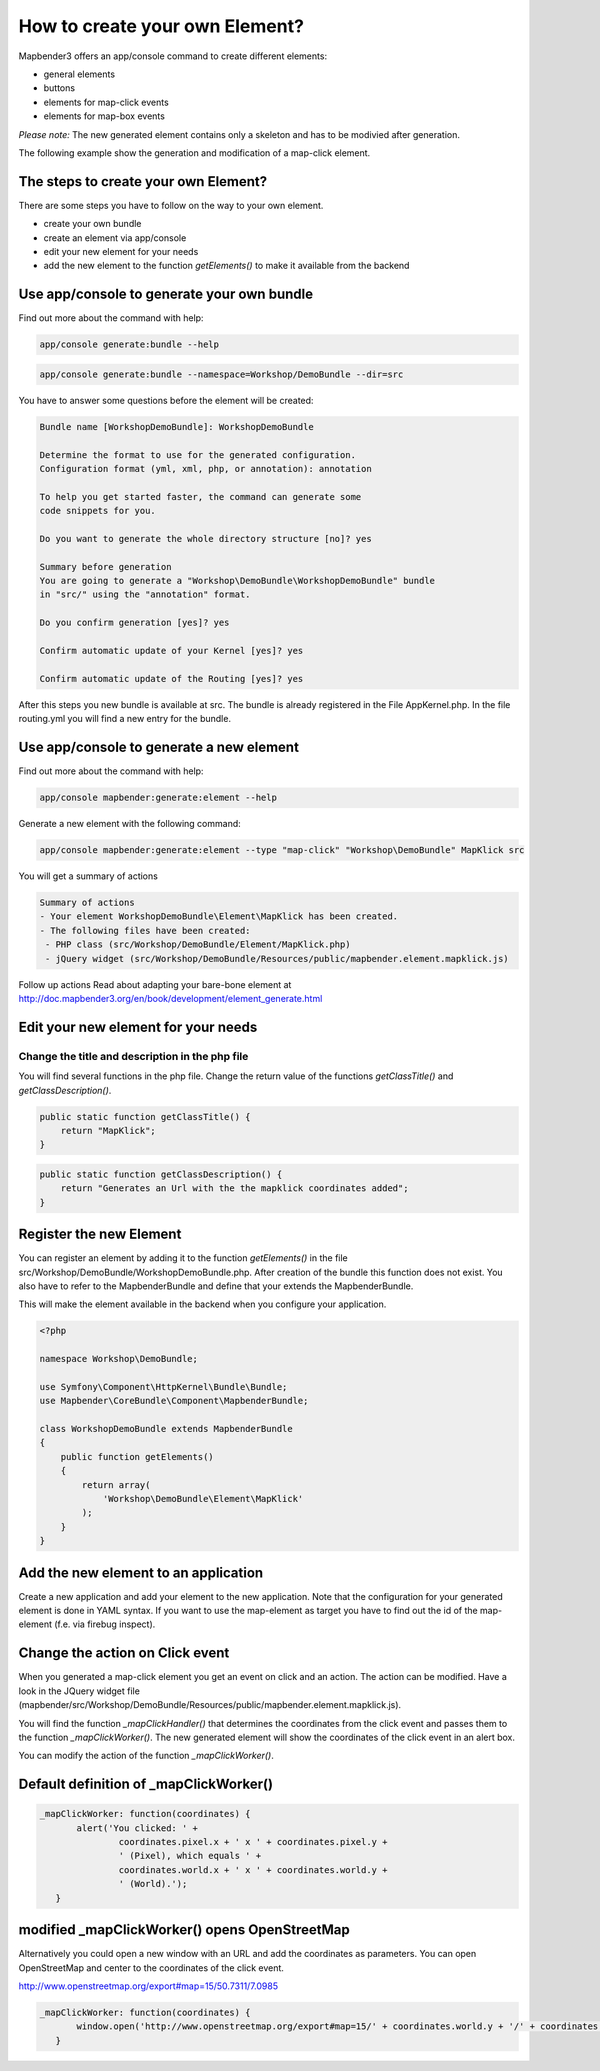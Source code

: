 .. _element_generate:

How to create your own Element?
################################
Mapbender3 offers an app/console command to create different elements:

* general elements
* buttons
* elements for map-click events
* elements for map-box events

*Please note:* The new generated element contains only a skeleton and has to be modivied after generation.

The following example show the generation and modification of a map-click element.


The steps to create your own Element?
~~~~~~~~~~~~~~~~~~~~~~~~~~~~~~~~~~~~~

There are some steps you have to follow on the way to your own element.

* create your own bundle
* create an element via app/console
* edit your new element for your needs
* add the new element to the function *getElements()* to make it available from the backend


Use app/console to generate your own bundle
~~~~~~~~~~~~~~~~~~~~~~~~~~~~~~~~~~~~~~~~~~~

Find out more about the command with help:

.. code-block:: bash

 app/console generate:bundle --help

.. code-block:: bash

 app/console generate:bundle --namespace=Workshop/DemoBundle --dir=src 


You have to answer some questions before the element will be created:

.. code-block:: bash

 Bundle name [WorkshopDemoBundle]: WorkshopDemoBundle
 
 Determine the format to use for the generated configuration. 
 Configuration format (yml, xml, php, or annotation): annotation

 To help you get started faster, the command can generate some
 code snippets for you.

 Do you want to generate the whole directory structure [no]? yes
 
 Summary before generation  
 You are going to generate a "Workshop\DemoBundle\WorkshopDemoBundle" bundle
 in "src/" using the "annotation" format.
 
 Do you confirm generation [yes]? yes
 
 Confirm automatic update of your Kernel [yes]? yes
 
 Confirm automatic update of the Routing [yes]? yes
 
After this steps you new bundle is available at src. The bundle is already registered in the File AppKernel.php. In the file routing.yml you will find a new entry for the bundle.


Use app/console to generate a new element
~~~~~~~~~~~~~~~~~~~~~~~~~~~~~~~~~~~~~~~~~

Find out more about the command with help:

.. code-block:: bash

 app/console mapbender:generate:element --help


Generate a new element with the following command:

.. code-block:: bash

 app/console mapbender:generate:element --type "map-click" "Workshop\DemoBundle" MapKlick src


You will get a summary of actions
 
.. code-block:: bash

 Summary of actions
 - Your element WorkshopDemoBundle\Element\MapKlick has been created.
 - The following files have been created:
  - PHP class (src/Workshop/DemoBundle/Element/MapKlick.php)
  - jQuery widget (src/Workshop/DemoBundle/Resources/public/mapbender.element.mapklick.js)

Follow up actions
Read about adapting your bare-bone element at http://doc.mapbender3.org/en/book/development/element_generate.html

Edit your new element for your needs
~~~~~~~~~~~~~~~~~~~~~~~~~~~~~~~~~~~~

Change the title and description in the php file
************************************************

You will find several functions in the php file. Change the return value of the functions *getClassTitle()* and *getClassDescription()*.

.. code-block:: bash

    public static function getClassTitle() {
        return "MapKlick";
    }


.. code-block:: bash

    public static function getClassDescription() {
        return "Generates an Url with the the mapklick coordinates added";
    }


Register the new Element
~~~~~~~~~~~~~~~~~~~~~~~~

You can register an element by adding it to the function *getElements()* in the file src/Workshop/DemoBundle/WorkshopDemoBundle.php. After creation of the bundle this function does not exist. You also have to refer to the MapbenderBundle and define that your  extends the MapbenderBundle.

This will make the element available in the backend when you configure your application.

.. code-block:: bash

 <?php
 
 namespace Workshop\DemoBundle; 
 
 use Symfony\Component\HttpKernel\Bundle\Bundle;
 use Mapbender\CoreBundle\Component\MapbenderBundle;
 
 class WorkshopDemoBundle extends MapbenderBundle
 {
     public function getElements()
     {
         return array(
             'Workshop\DemoBundle\Element\MapKlick'   
         );
     }
 }


Add the new element to an application
~~~~~~~~~~~~~~~~~~~~~~~~~~~~~~~~~~~~~

Create a new application and add your element to the new application.
Note that the configuration for your generated element is done in YAML syntax. If you want to use the map-element as target you have to find out the id of the map-element (f.e. via firebug inspect).


Change the action on Click event
~~~~~~~~~~~~~~~~~~~~~~~~~~~~~~~~

When you generated a map-click element you get an event on click and an action. The action can be modified. Have a look in the JQuery widget file (mapbender/src/Workshop/DemoBundle/Resources/public/mapbender.element.mapklick.js). 

You will find the function *_mapClickHandler()* that determines the coordinates from the click event and passes them to the function *_mapClickWorker()*. The new generated element will show the coordinates of the click event in an alert box.

You can modify the action of the function *_mapClickWorker()*.


Default definition of _mapClickWorker()
~~~~~~~~~~~~~~~~~~~~~~~~~~~~~~~~~~~~~~~

.. code-block:: bash

 _mapClickWorker: function(coordinates) {
        alert('You clicked: ' +
                coordinates.pixel.x + ' x ' + coordinates.pixel.y +
                ' (Pixel), which equals ' +
                coordinates.world.x + ' x ' + coordinates.world.y +
                ' (World).');
    }


modified _mapClickWorker() opens OpenStreetMap
~~~~~~~~~~~~~~~~~~~~~~~~~~~~~~~~~~~~~~~~~~~~~~
Alternatively you could open a new window with an URL and add the coordinates as parameters. You can open OpenStreetMap and center to the coordinates of the click event.

http://www.openstreetmap.org/export#map=15/50.7311/7.0985

.. code-block:: bash
  
 _mapClickWorker: function(coordinates) {
        window.open('http://www.openstreetmap.org/export#map=15/' + coordinates.world.y + '/' + coordinates.world.x);
    }

